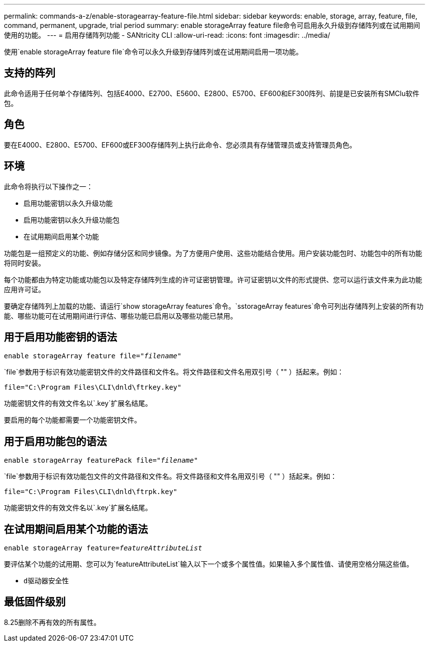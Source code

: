 ---
permalink: commands-a-z/enable-storagearray-feature-file.html 
sidebar: sidebar 
keywords: enable, storage, array, feature, file, command, permanent, upgrade, trial period 
summary: enable storageArray feature file命令可启用永久升级到存储阵列或在试用期间使用的功能。 
---
= 启用存储阵列功能 - SANtricity CLI
:allow-uri-read: 
:icons: font
:imagesdir: ../media/


[role="lead"]
使用`enable storageArray feature file`命令可以永久升级到存储阵列或在试用期间启用一项功能。



== 支持的阵列

此命令适用于任何单个存储阵列、包括E4000、E2700、E5600、E2800、E5700、EF600和EF300阵列、前提是已安装所有SMClu软件包。



== 角色

要在E4000、E2800、E5700、EF600或EF300存储阵列上执行此命令、您必须具有存储管理员或支持管理员角色。



== 环境

此命令将执行以下操作之一：

* 启用功能密钥以永久升级功能
* 启用功能密钥以永久升级功能包
* 在试用期间启用某个功能


功能包是一组预定义的功能、例如存储分区和同步镜像。为了方便用户使用、这些功能结合使用。用户安装功能包时、功能包中的所有功能将同时安装。

每个功能都由为特定功能或功能包以及特定存储阵列生成的许可证密钥管理。许可证密钥以文件的形式提供、您可以运行该文件来为此功能应用许可证。

要确定存储阵列上加载的功能、请运行`show storageArray features`命令。`sstorageArray features`命令可列出存储阵列上安装的所有功能、哪些功能可在试用期间进行评估、哪些功能已启用以及哪些功能已禁用。



== 用于启用功能密钥的语法

[source, cli, subs="+macros"]
----
pass:quotes[enable storageArray feature file="_filename_"]
----
`file`参数用于标识有效功能密钥文件的文件路径和文件名。将文件路径和文件名用双引号（ "" ）括起来。例如：

[listing]
----
file="C:\Program Files\CLI\dnld\ftrkey.key"
----
功能密钥文件的有效文件名以`.key`扩展名结尾。

要启用的每个功能都需要一个功能密钥文件。



== 用于启用功能包的语法

[source, cli, subs="+macros"]
----
pass:quotes[enable storageArray featurePack file="_filename_"]
----
`file`参数用于标识有效功能包文件的文件路径和文件名。将文件路径和文件名用双引号（ "" ）括起来。例如：

[listing]
----
file="C:\Program Files\CLI\dnld\ftrpk.key"
----
功能密钥文件的有效文件名以`.key`扩展名结尾。



== 在试用期间启用某个功能的语法

[source, cli, subs="+macros"]
----
pass:quotes[enable storageArray feature=_featureAttributeList_]
----
要评估某个功能的试用期、您可以为`featureAttributeList`输入以下一个或多个属性值。如果输入多个属性值、请使用空格分隔这些值。

* `d驱动器安全性`




== 最低固件级别

8.25删除不再有效的所有属性。

